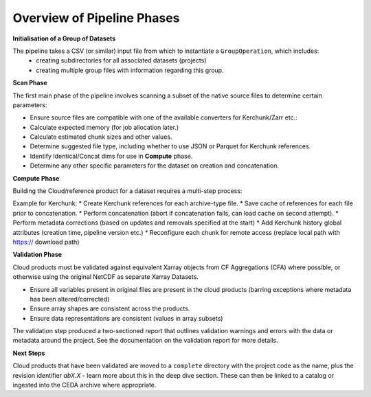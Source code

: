 Overview of Pipeline Phases
===========================

.. image:: _images/padocc.png
   :alt: Stages of the PADOCC workflow

**Initialisation of a Group of Datasets**

The pipeline takes a CSV (or similar) input file from which to instantiate a ``GroupOperation``, which includes:
 - creating subdirectories for all associated datasets (projects)
 - creating multiple group files with information regarding this group.

**Scan Phase**

The first main phase of the pipeline involves scanning a subset of the native source files to determine certain parameters:

* Ensure source files are compatible with one of the available converters for Kerchunk/Zarr etc.:
* Calculate expected memory (for job allocation later.)
* Calculate estimated chunk sizes and other values.
* Determine suggested file type, including whether to use JSON or Parquet for Kerchunk references.
* Identify Identical/Concat dims for use in **Compute** phase.
* Determine any other specific parameters for the dataset on creation and concatenation.

**Compute Phase**

Building the Cloud/reference product for a dataset requires a multi-step process:

Example for Kerchunk:
* Create Kerchunk references for each archive-type file.
* Save cache of references for each file prior to concatenation.
* Perform concatenation (abort if concatenation fails, can load cache on second attempt).
* Perform metadata corrections (based on updates and removals specified at the start)
* Add Kerchunk history global attributes (creation time, pipeline version etc.)
* Reconfigure each chunk for remote access (replace local path with https:// download path)

**Validation Phase**

Cloud products must be validated against equivalent Xarray objects from CF Aggregations (CFA) where possible, or otherwise using the original NetCDF as separate Xarray Datasets.

* Ensure all variables present in original files are present in the cloud products (barring exceptions where metadata has been altered/corrected)
* Ensure array shapes are consistent across the products.
* Ensure data representations are consistent (values in array subsets)

The validation step produced a two-sectioned report that outlines validation warnings and errors with the data or metadata
around the project. See the documentation on the validation report for more details.

**Next Steps**

Cloud products that have been validated are moved to a ``complete`` directory with the project code as the name, plus the revision identifier `abX.X` - learn more about this in the deep dive section.
These can then be linked to a catalog or ingested into the CEDA archive where appropriate.
